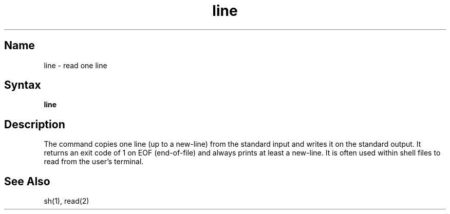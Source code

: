 .TH line 1
.SH Name
line \- read one line
.SH Syntax
.B line
.SH Description
.NXR "line command"
The
.PN line
command copies one line (up to a new-line) from the standard
input and writes it on the standard output.
It returns an exit code of 1 on EOF (end-of-file) and always
prints at least a new-line.
It is often used within shell files to
read from the user's terminal.
.SH See Also
sh(1), read(2)
